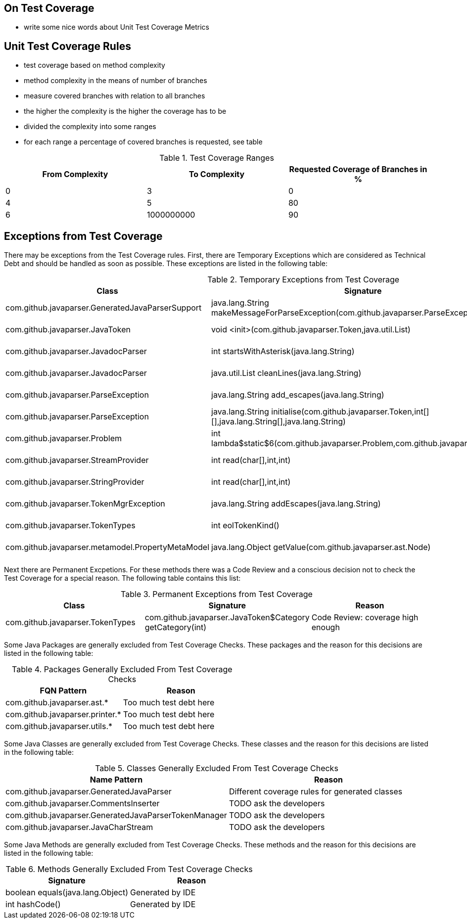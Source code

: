== On Test Coverage

* write some nice words about Unit Test Coverage Metrics


== Unit Test Coverage Rules

* test coverage based on method complexity
* method complexity in the means of number of branches
* measure covered branches with relation to all branches
* the higher the complexity is the higher the coverage has to be
* divided the complexity into some ranges
* for each range a percentage of covered branches is requested, see table

.Test Coverage Ranges
[options="header"]
|===
| From Complexity   | To Complexity | Requested Coverage of Branches in %
| 0                 | 3             | 0
| 4                 | 5             | 80
| 6                 | 1000000000    | 90
|===

== Exceptions from Test Coverage

There may be exceptions from the Test Coverage rules. First, there are Temporary Exceptions which are considered as Technical Debt and
should be handled as soon as possible. These exceptions are listed in the following table:

.Temporary Exceptions from Test Coverage
[options="header"]
|===
| Class                                                         | Signature                                                                                             | What should be done
| com.github.javaparser.GeneratedJavaParserSupport              | java.lang.String makeMessageForParseException(com.github.javaparser.ParseException) | m.complexity=11, m.percentCovered=72
| com.github.javaparser.JavaToken                               | void <init>(com.github.javaparser.Token,java.util.List)   | m.complexity=4, m.percentCovered=75
| com.github.javaparser.JavadocParser                           | int startsWithAsterisk(java.lang.String)                  | m.complexity=6, m.percentCovered=83
| com.github.javaparser.JavadocParser                           | java.util.List cleanLines(java.lang.String)               | m.complexity=8, m.percentCovered=62
| com.github.javaparser.ParseException                          | java.lang.String add_escapes(java.lang.String)            | m.complexity=12, m.percentCovered=16
| com.github.javaparser.ParseException                          | java.lang.String initialise(com.github.javaparser.Token,int[][],java.lang.String[],java.lang.String) | m.complexity=10, m.percentCovered=80
| com.github.javaparser.Problem                                 | int lambda$static$6(com.github.javaparser.Problem,com.github.javaparser.Problem) | m.complexity=6, m.percentCovered=16
| com.github.javaparser.StreamProvider                          | int read(char[],int,int)                                  | m.complexity=4, m.percentCovered=25
| com.github.javaparser.StringProvider                          | int read(char[],int,int)                                  | m.complexity=4,  m.percentCovered=75
| com.github.javaparser.TokenMgrException                       | java.lang.String addEscapes(java.lang.String)             | m.complexity=12, m.percentCovered=50
| com.github.javaparser.TokenTypes                              | int eolTokenKind()                                        | m.complexity=4, m.percentCovered=25
| com.github.javaparser.metamodel.PropertyMetaModel             | java.lang.Object getValue(com.github.javaparser.ast.Node) | m.complexity=4, m.percentCovered=75
|===

Next there are Permanent Excpetions. For these methods there was a Code Review and a conscious decision not to check the
Test Coverage for a special reason. The following table contains this list:

.Permanent Exceptions from Test Coverage
[options="header"]
|===
| Class                                                         | Signature                                                 | Reason
| com.github.javaparser.TokenTypes                              | com.github.javaparser.JavaToken$Category getCategory(int) | Code Review: coverage high enough
|===

Some Java Packages are generally excluded from Test Coverage Checks. These packages and the reason for this decisions are
listed in the following table:

.Packages Generally Excluded From Test Coverage Checks
[options="header"]
|===
| FQN Pattern                                   | Reason
| com.github.javaparser.ast.*                   | Too much test debt here
| com.github.javaparser.printer.*               | Too much test debt here
| com.github.javaparser.utils.*                 | Too much test debt here
|===

Some Java Classes are generally excluded from Test Coverage Checks. These classes and the reason for this decisions are
listed in the following table:

.Classes Generally Excluded From Test Coverage Checks
[options="header"]
|===
| Name Pattern                                              | Reason
| com.github.javaparser.GeneratedJavaParser                 | Different coverage rules for generated classes
| com.github.javaparser.CommentsInserter                    | TODO ask the developers
| com.github.javaparser.GeneratedJavaParserTokenManager     | TODO ask the developers
| com.github.javaparser.JavaCharStream                      | TODO ask the developers
|===

Some Java Methods are generally excluded from Test Coverage Checks. These methods and the reason for this decisions are
listed in the following table:

.Methods Generally Excluded From Test Coverage Checks
[options="header"]
|===
| Signature                                             | Reason
| boolean equals(java.lang.Object)                      | Generated by IDE
| int hashCode()                                        | Generated by IDE
|===

